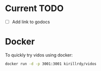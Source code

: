 #+STARTUP: showall

* Current TODO
- [ ] Add link to godocs


* Docker
To quickly try vidos using docker:
#+BEGIN_SRC sh
docker run -d -p 3001:3001 kirillrdy/vidos
#+END_SRC

